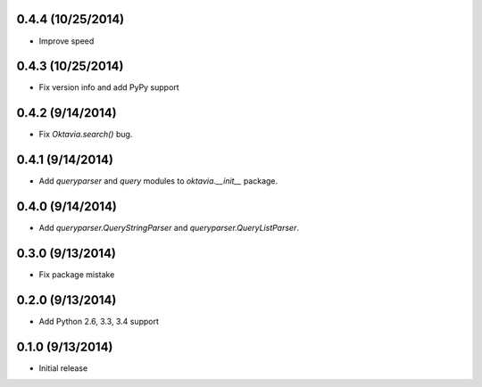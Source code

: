 0.4.4 (10/25/2014)
====================

* Improve speed

0.4.3 (10/25/2014)
====================

* Fix version info and add PyPy support

0.4.2 (9/14/2014)
====================

* Fix `Oktavia.search()` bug.

0.4.1 (9/14/2014)
====================

* Add `queryparser` and `query` modules to `oktavia.__init__` package.

0.4.0 (9/14/2014)
====================

* Add `queryparser.QueryStringParser` and `queryparser.QueryListParser`.

0.3.0 (9/13/2014)
====================

* Fix package mistake

0.2.0 (9/13/2014)
====================

* Add Python 2.6, 3.3, 3.4 support

0.1.0 (9/13/2014)
====================

* Initial release

